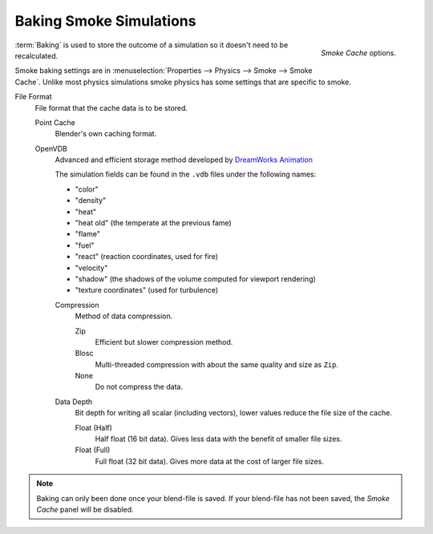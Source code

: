 
************************
Baking Smoke Simulations
************************

.. figure:: /images/smoke_baking_interface.png
   :align: right

   *Smoke Cache* options.


:term:`Baking` is used to store the outcome of a simulation so it doesn't need to be recalculated.

Smoke baking settings are in :menuselection:`Properties --> Physics --> Smoke --> Smoke Cache`.
Unlike most physics simulations smoke physics has some settings that are specific to smoke.

File Format
   File format that the cache data is to be stored.

   Point Cache
      Blender's own caching format.
   OpenVDB
      Advanced and efficient storage method developed by
      `DreamWorks Animation <http://www.dreamworksanimation.com/>`_

      The simulation fields can be found in the ``.vdb`` files under the following names:

      - "color"
      - "density"
      - "heat"
      - "heat old" (the temperate at the previous fame)
      - "flame"
      - "fuel"
      - "react" (reaction coordinates, used for fire)
      - "velocity"
      - "shadow" (the shadows of the volume computed for viewport rendering)
      - "texture coordinates" (used for turbulence)

      Compression
         Method of data compression.

         Zip
            Efficient but slower compression method.
         Blosc
            Multi-threaded compression with about the same quality and size as ``Zip``.
         None
            Do not compress the data.

      Data Depth
         Bit depth for writing all scalar (including vectors), lower values reduce the file size of the cache.

         Float (Half)
            Half float (16 bit data). Gives less data with the benefit of smaller file sizes.
         Float (Full)
            Full float (32 bit data). Gives more data at the cost of larger file sizes.

.. seealso::

   For other options see the :doc:`General Baking </physics/baking>` docs for more information.

.. note::

   Baking can only been done once your blend-file is saved.
   If your blend-file has not been saved, the *Smoke Cache* panel will be disabled.
